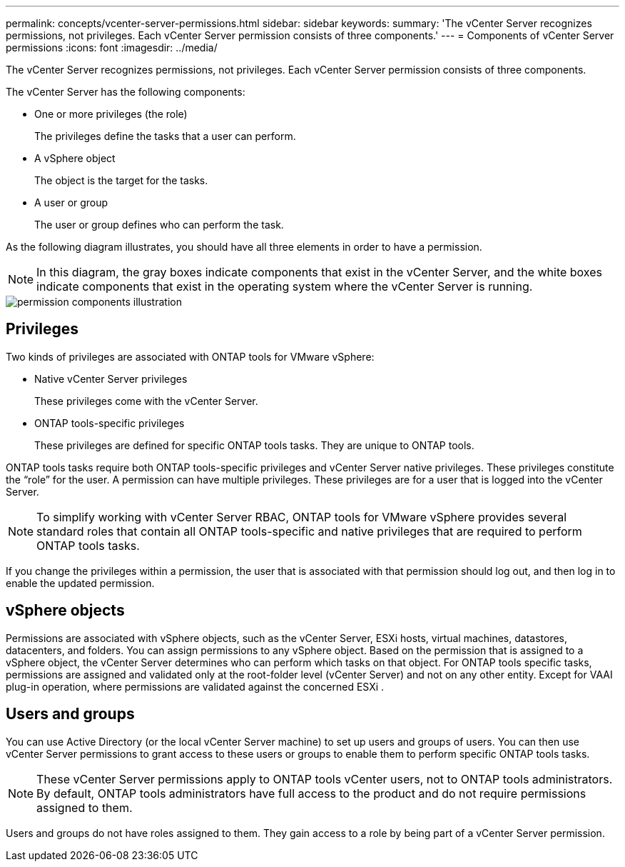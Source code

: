 ---
permalink: concepts/vcenter-server-permissions.html
sidebar: sidebar
keywords:
summary: 'The vCenter Server recognizes permissions, not privileges. Each vCenter Server permission consists of three components.'
---
= Components of vCenter Server permissions
:icons: font
:imagesdir: ../media/

[.lead]
The vCenter Server recognizes permissions, not privileges. Each vCenter Server permission consists of three components.

The vCenter Server has the following components:

* One or more privileges (the role)
+
The privileges define the tasks that a user can perform.

* A vSphere object
+
The object is the target for the tasks.

* A user or group
+
The user or group defines who can perform the task.

As the following diagram illustrates, you should have all three elements in order to have a permission.

NOTE: In this diagram, the gray boxes indicate components that exist in the vCenter Server, and the white boxes indicate components that exist in the operating system where the vCenter Server is running.

image::../media/permission_updated_graphic.gif["permission components illustration"]

== Privileges

Two kinds of privileges are associated with ONTAP tools for VMware vSphere:

* Native vCenter Server privileges
+
These privileges come with the vCenter Server.

* ONTAP tools-specific privileges
+
These privileges are defined for specific ONTAP tools tasks. They are unique to ONTAP tools.

ONTAP tools tasks require both ONTAP tools-specific privileges and vCenter Server native privileges. These privileges constitute the "`role`" for the user. A permission can have multiple privileges. These privileges are for a user that is logged into the vCenter Server.

NOTE: To simplify working with vCenter Server RBAC, ONTAP tools for VMware vSphere provides several standard roles that contain all ONTAP tools-specific and native privileges that are required to perform ONTAP tools tasks.

If you change the privileges within a permission, the user that is associated with that permission should log out, and then log in to enable the updated permission.

== vSphere objects

Permissions are associated with vSphere objects, such as the vCenter Server, ESXi hosts, virtual machines, datastores, datacenters, and folders. You can assign permissions to any vSphere object. Based on the permission that is assigned to a vSphere object, the vCenter Server determines who can perform which tasks on that object. For ONTAP tools specific tasks, permissions are assigned and validated only at the root-folder level (vCenter Server) and not on any other entity. Except for VAAI plug-in operation, where permissions are validated against the concerned ESXi .

== Users and groups

You can use Active Directory (or the local vCenter Server machine) to set up users and groups of users. You can then use vCenter Server permissions to grant access to these users or groups to enable them to perform specific ONTAP tools tasks.

NOTE: These vCenter Server permissions apply to ONTAP tools vCenter users, not to ONTAP tools administrators. By default, ONTAP tools administrators have full access to the product and do not require permissions assigned to them.

Users and groups do not have roles assigned to them. They gain access to a role by being part of a vCenter Server permission.
